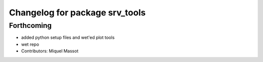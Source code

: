 ^^^^^^^^^^^^^^^^^^^^^^^^^^^^^^^
Changelog for package srv_tools
^^^^^^^^^^^^^^^^^^^^^^^^^^^^^^^

Forthcoming
-----------
* added python setup files and wet'ed plot tools
* wet repo
* Contributors: Miquel Massot
